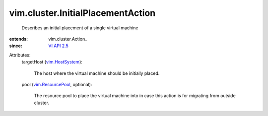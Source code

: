 
vim.cluster.InitialPlacementAction
==================================
  Describes an initial placement of a single virtual machine
:extends: vim.cluster.Action_
:since: `VI API 2.5 <vim/version.rst#vimversionversion2>`_

Attributes:
    targetHost (`vim.HostSystem <vim/HostSystem.rst>`_):

       The host where the virtual machine should be initially placed.
    pool (`vim.ResourcePool <vim/ResourcePool.rst>`_, optional):

       The resource pool to place the virtual machine into in case this action is for migrating from outside cluster.
